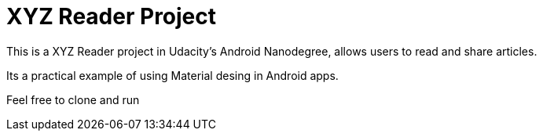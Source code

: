 = XYZ Reader Project

This is a XYZ Reader project in Udacity's Android Nanodegree, allows users to read and share articles.

Its a practical example of using Material desing in Android apps. 

Feel free to clone and run
